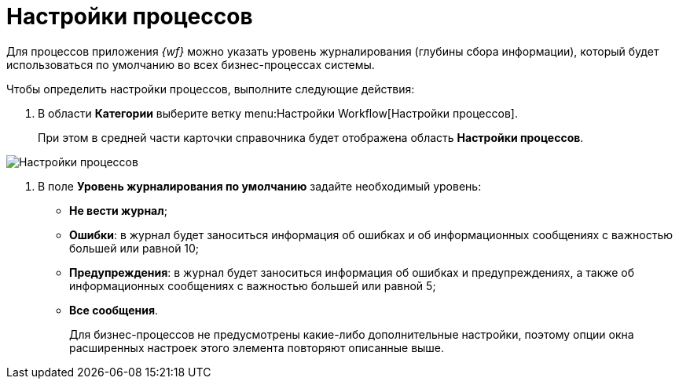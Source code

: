 = Настройки процессов

Для процессов приложения _{wf}_ можно указать уровень журналирования (глубины сбора информации), который будет использоваться по умолчанию во всех бизнес-процессах системы.

Чтобы определить настройки процессов, выполните следующие действия:

. В области *Категории* выберите ветку menu:Настройки Workflow[Настройки процессов].
+
При этом в средней части карточки справочника будет отображена область *Настройки процессов*.

image::WF_processes.png[Настройки процессов]
. В поле *Уровень журналирования по умолчанию* задайте необходимый уровень:
* *Не вести журнал*;
* *Ошибки*: в журнал будет заноситься информация об ошибках и об информационных сообщениях с важностью большей или равной 10;
* *Предупреждения*: в журнал будет заноситься информация об ошибках и предупреждениях, а также об информационных сообщениях с важностью большей или равной 5;
* *Все сообщения*.
+
Для бизнес-процессов не предусмотрены какие-либо дополнительные настройки, поэтому опции окна расширенных настроек этого элемента повторяют описанные выше.

